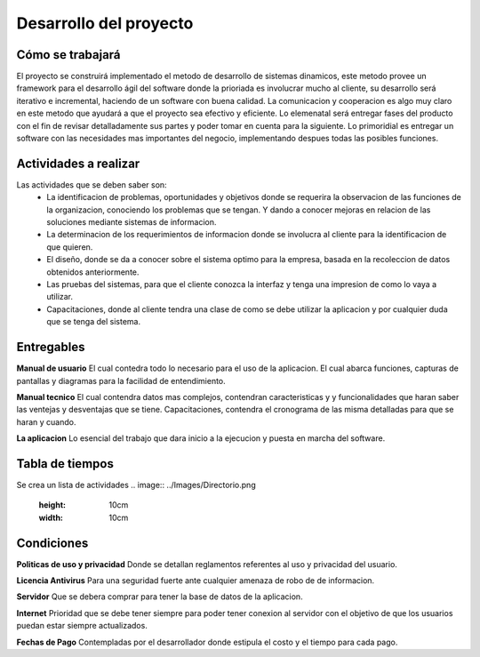 Desarrollo del proyecto
=======================

Cómo se trabajará
-----------------

El proyecto se construirá implementado el metodo de desarrollo de sistemas 
dinamicos, este metodo provee un framework para el desarrollo ágil del software 
donde la prioriada es involucrar mucho al cliente, su desarrollo será iterativo e 
incremental, haciendo de un software con buena calidad. La comunicacion y 
cooperacion es algo muy claro en este metodo que ayudará a que el proyecto
sea efectivo y eficiente. Lo elemenatal será entregar fases del producto con el fin 
de revisar detalladamente sus partes y poder tomar en cuenta para la siguiente. Lo
primoridial es entregar un software con las necesidades mas importantes del negocio, 
implementando despues todas las posibles funciones.

Actividades a realizar
----------------------
Las actividades que se deben saber son:
	-	La identificacion de problemas, oportunidades y objetivos donde se 		
		requerira la observacion de las funciones de la organizacion, 			
		conociendo los problemas que se tengan. Y dando a conocer mejoras 		
		en relacion de las soluciones mediante sistemas de informacion.
	-	La determinacion de los requerimientos de informacion donde se involucra
		al cliente para la identificacion de que quieren.
	-	El diseño, donde se da a conocer sobre el sistema optimo para la empresa, 
		basada en la recoleccion de datos obtenidos anteriormente.
	- 	Las pruebas del sistemas, para que el cliente conozca la interfaz y tenga
		una impresion de como lo vaya a utilizar.
	-	Capacitaciones, donde al cliente tendra una clase de como se debe utilizar
		la aplicacion y por cualquier duda que se tenga del sistema.


Entregables
-----------

**Manual de usuario**  
El cual contedra todo lo necesario para el uso de la aplicacion.  
El cual abarca funciones, capturas de pantallas y diagramas para la facilidad de 
entendimiento.

**Manual tecnico**
El cual contendra datos mas complejos, contendran caracteristicas y 
y funcionalidades que haran saber las ventejas y desventajas que se tiene.
Capacitaciones, contendra el cronograma de las misma detalladas para que se haran y 
cuando.

**La aplicacion**
Lo esencial del trabajo que dara inicio a la ejecucion y puesta en marcha del 
software.

Tabla de tiempos
-------------------------
Se crea un lista de actividades
.. image:: ../Images/Directorio.png
 :height: 10cm
 :width: 10cm

Condiciones
-----------

**Politicas de uso y privacidad**
Donde se detallan reglamentos referentes al uso y privacidad del usuario.

**Licencia Antivirus** 
Para una seguridad fuerte ante cualquier amenaza de robo de 
de informacion.

**Servidor**
Que se debera comprar para tener la base de datos de la aplicacion.

**Internet** 
Prioridad que se debe tener siempre para poder tener conexion al servidor 
con el objetivo de que los usuarios puedan estar siempre actualizados.

**Fechas de Pago**
Contempladas por el desarrollador donde estipula el costo y el tiempo 
para cada pago. 




